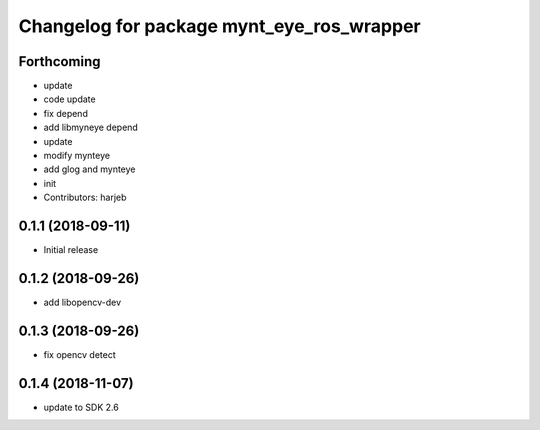 ^^^^^^^^^^^^^^^^^^^^^^^^^^^^^^^^^^^^^^^^^^
Changelog for package mynt_eye_ros_wrapper
^^^^^^^^^^^^^^^^^^^^^^^^^^^^^^^^^^^^^^^^^^

Forthcoming
-----------
* update
* code update
* fix depend
* add libmyneye depend
* update
* modify mynteye
* add glog and mynteye
* init
* Contributors: harjeb


0.1.1 (2018-09-11)
------------------
* Initial release

0.1.2 (2018-09-26)
------------------
* add libopencv-dev

0.1.3 (2018-09-26)
------------------
* fix opencv detect

0.1.4 (2018-11-07)
------------------
* update to SDK 2.6
